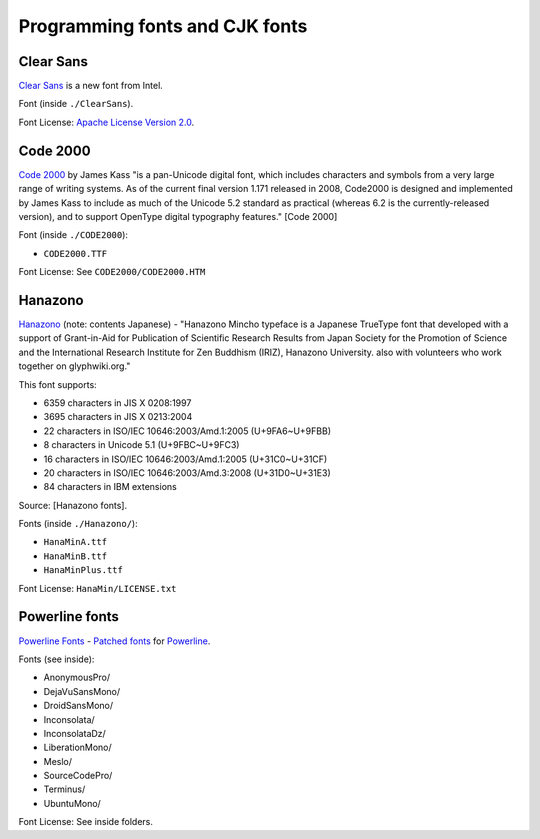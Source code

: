Programming fonts and CJK fonts
===============================

Clear Sans
----------

`Clear Sans`_ is a new font from Intel.

Font (inside ``./ClearSans``).

Font License: `Apache License Version 2.0`_.

.. _Clear Sans: https://01.org/clear-sans
.. _Apache License Version 2.0: http://www.apache.org/licenses/LICENSE-2.0


Code 2000
---------

`Code 2000`_ by James Kass "is a pan-Unicode digital font, which includes
characters and symbols from a very large range of writing systems. As of
the current final version 1.171 released in 2008, Code2000 is designed and
implemented by James Kass to include as much of the Unicode 5.2 standard
as practical (whereas 6.2 is the currently-released version), and to
support OpenType digital typography features." [Code 2000]

Font (inside ``./CODE2000``):

- ``CODE2000.TTF``

Font License: See ``CODE2000/CODE2000.HTM``

Hanazono
--------

`Hanazono`_ (note: contents Japanese) - "Hanazono Mincho typeface is a
Japanese TrueType font that developed with a support of Grant-in-Aid for
Publication of Scientific Research Results from Japan Society for the
Promotion of Science and the International Research Institute for Zen
Buddhism (IRIZ), Hanazono University. also with volunteers who work
together on glyphwiki.org."

This font supports:

- 6359 characters in JIS X 0208:1997
- 3695 characters in JIS X 0213:2004
- 22 characters in ISO/IEC 10646:2003/Amd.1:2005 (U+9FA6~U+9FBB)
- 8 characters in Unicode 5.1 (U+9FBC~U+9FC3)
- 16 characters in ISO/IEC 10646:2003/Amd.1:2005 (U+31C0~U+31CF)
- 20 characters in ISO/IEC 10646:2003/Amd.3:2008 (U+31D0~U+31E3)
- 84 characters in IBM extensions

Source: [Hanazono fonts].

Fonts (inside ``./Hanazono/``):

- ``HanaMinA.ttf``
- ``HanaMinB.ttf``  
- ``HanaMinPlus.ttf``  
  
Font License: ``HanaMin/LICENSE.txt``

Powerline fonts
---------------

`Powerline Fonts`_ - `Patched fonts`_ for `Powerline`_.

Fonts (see inside):

- AnonymousPro/
- DejaVuSansMono/
- DroidSansMono/
- Inconsolata/
- InconsolataDz/
- LiberationMono/
- Meslo/
- SourceCodePro/
- Terminus/
- UbuntuMono/

Font License: See inside folders.

.. _Code 2000: http://en.wikipedia.org/wiki/Code2000
.. [Code 2000]: http://en.wikipedia.org/wiki/Code2000

.. _Hanazono: http://fonts.jp/hanazono/
.. [Hanazono fonts]: https://fedoraproject.org/wiki/Hanazono_fonts

.. _Powerline Fonts: https://github.com/Lokaltog/powerline-fonts
.. _Patched fonts: https://powerline.readthedocs.org/en/latest/fontpatching.html
.. _Powerline: https://powerline.readthedocs.org/en/latest/index.html#
